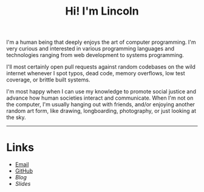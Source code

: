 #+OPTIONS: toc:nil num:nil
#+TITLE: Hi! I'm Lincoln

I'm a human being that deeply enjoys the art of computer
programming. I'm very curious and interested in various programming
languages and technologies ranging from web development to systems
programming.

I'll most certainly open pull requests against random codebases on the
wild internet whenever I spot typos, dead code, memory overflows, low
test coverage, or brittle built systems.

I'm most happy when I can use my knowledge to promote social justice
and advance how human societies interact and communicate. When I'm not
on the computer, I'm usually hanging out with friends, and/or enjoying
another random art form, like drawing, longboarding, photography, or
just looking at the sky.

-----

* Links

  * [[mailto:lincoln@clarete.li][Email]]
  * [[https://github.com/clarete][GitHub]]
  * [[url_for:blog][Blog]]
  * [[url_for:slides][Slides]]
